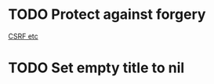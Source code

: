 * TODO Protect against forgery
[[file:app/templates/layouts/application.html.slim::/=%20csrf_meta_tags][CSRF etc]]
* TODO Set empty title to nil
